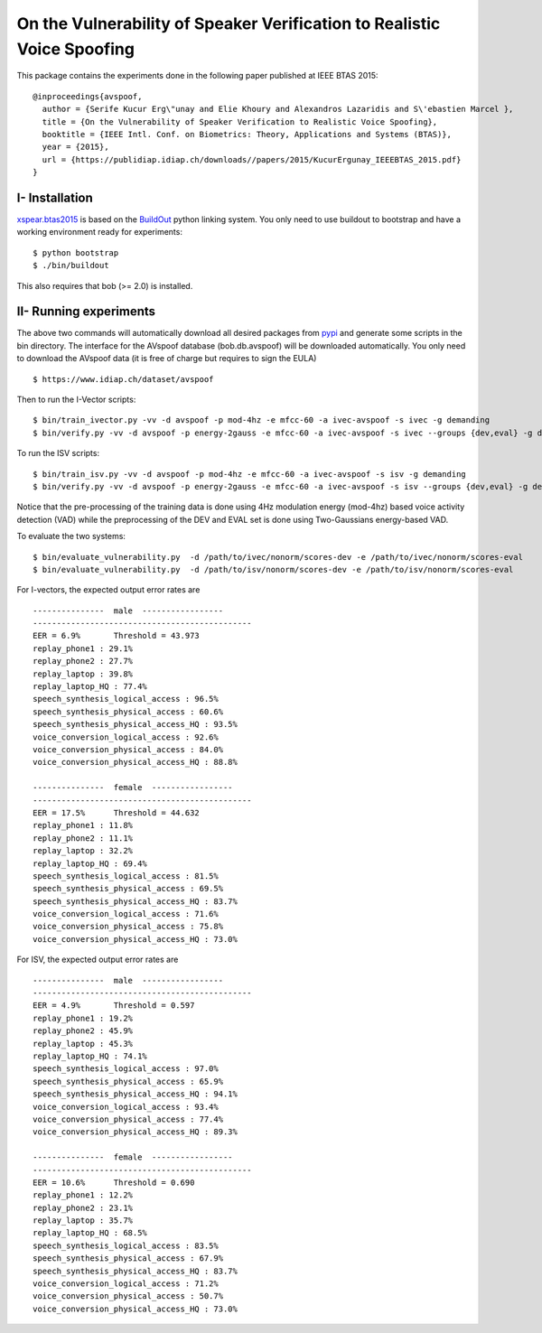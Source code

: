 .. vim: set fileencoding=utf-8 :
.. Elie Khoury <Elie.Khoury@idiap.ch>
.. Fri 12 Jun 11:34:43 CEST 2015
.. Copyright (C) 2012-2015 Idiap Research Institute, Martigny, Switzerland



.. _xspear:


On the Vulnerability of Speaker Verification to Realistic Voice Spoofing
============================================================================

This package contains the experiments done in the following paper published at IEEE BTAS 2015::

    @inproceedings{avspoof,
      author = {Serife Kucur Erg\"unay and Elie Khoury and Alexandros Lazaridis and S\'ebastien Marcel },
      title = {On the Vulnerability of Speaker Verification to Realistic Voice Spoofing},
      booktitle = {IEEE Intl. Conf. on Biometrics: Theory, Applications and Systems (BTAS)},
      year = {2015},
      url = {https://publidiap.idiap.ch/downloads//papers/2015/KucurErgunay_IEEEBTAS_2015.pdf}
    }
    


I- Installation
--------------------

`xspear.btas2015`_ is based on the `BuildOut`_ python linking system. You only need to use buildout to bootstrap and have a working environment ready for
experiments::

  $ python bootstrap
  $ ./bin/buildout

This also requires that bob (>= 2.0) is installed.


II- Running experiments
------------------------

The above two commands will automatically download all desired packages from `pypi`_ and generate some scripts in the bin directory.
The interface for the AVspoof database (bob.db.avspoof) will be downloaded automatically. You only need to download the AVspoof data (it is free of charge but requires to sign the EULA) ::

    $ https://www.idiap.ch/dataset/avspoof


Then to run the I-Vector scripts::

   $ bin/train_ivector.py -vv -d avspoof -p mod-4hz -e mfcc-60 -a ivec-avspoof -s ivec -g demanding
   $ bin/verify.py -vv -d avspoof -p energy-2gauss -e mfcc-60 -a ivec-avspoof -s ivec --groups {dev,eval} -g demanding --skip-projector-training

To run the ISV scripts::

   $ bin/train_isv.py -vv -d avspoof -p mod-4hz -e mfcc-60 -a ivec-avspoof -s isv -g demanding
   $ bin/verify.py -vv -d avspoof -p energy-2gauss -e mfcc-60 -a ivec-avspoof -s isv --groups {dev,eval} -g demanding --skip-projector-training

Notice that the pre-processing of the training data is done using 4Hz modulation energy (mod-4hz) based voice activity detection (VAD) while the preprocessing of the DEV and EVAL set is done using Two-Gaussians energy-based VAD. 

To evaluate the two systems::

   $ bin/evaluate_vulnerability.py  -d /path/to/ivec/nonorm/scores-dev -e /path/to/ivec/nonorm/scores-eval
   $ bin/evaluate_vulnerability.py  -d /path/to/isv/nonorm/scores-dev -e /path/to/isv/nonorm/scores-eval 

For I-vectors, the expected output error rates are ::

  ---------------  male  -----------------
  ----------------------------------------------
  EER = 6.9%       Threshold = 43.973
  replay_phone1 : 29.1%
  replay_phone2 : 27.7%
  replay_laptop : 39.8%
  replay_laptop_HQ : 77.4%
  speech_synthesis_logical_access : 96.5%
  speech_synthesis_physical_access : 60.6%
  speech_synthesis_physical_access_HQ : 93.5%
  voice_conversion_logical_access : 92.6%
  voice_conversion_physical_access : 84.0%
  voice_conversion_physical_access_HQ : 88.8%

  ---------------  female  -----------------
  ----------------------------------------------
  EER = 17.5%      Threshold = 44.632
  replay_phone1 : 11.8%
  replay_phone2 : 11.1%
  replay_laptop : 32.2%
  replay_laptop_HQ : 69.4%
  speech_synthesis_logical_access : 81.5%
  speech_synthesis_physical_access : 69.5%
  speech_synthesis_physical_access_HQ : 83.7%
  voice_conversion_logical_access : 71.6%
  voice_conversion_physical_access : 75.8%
  voice_conversion_physical_access_HQ : 73.0%



For ISV, the expected output error rates are ::

  ---------------  male  -----------------
  ----------------------------------------------
  EER = 4.9%       Threshold = 0.597
  replay_phone1 : 19.2%
  replay_phone2 : 45.9%
  replay_laptop : 45.3%
  replay_laptop_HQ : 74.1%
  speech_synthesis_logical_access : 97.0%
  speech_synthesis_physical_access : 65.9%
  speech_synthesis_physical_access_HQ : 94.1%
  voice_conversion_logical_access : 93.4%
  voice_conversion_physical_access : 77.4%
  voice_conversion_physical_access_HQ : 89.3%

  ---------------  female  -----------------
  ----------------------------------------------
  EER = 10.6%      Threshold = 0.690
  replay_phone1 : 12.2%
  replay_phone2 : 23.1%
  replay_laptop : 35.7%
  replay_laptop_HQ : 68.5%
  speech_synthesis_logical_access : 83.5%
  speech_synthesis_physical_access : 67.9%
  speech_synthesis_physical_access_HQ : 83.7%
  voice_conversion_logical_access : 71.2%
  voice_conversion_physical_access : 50.7%
  voice_conversion_physical_access_HQ : 73.0%



.. _Bob: http://www.idiap.ch/software/bob
.. _local.bob.recipe: https://github.com/idiap/local.bob.recipe
.. _gridtk: https://pypi.python.org/pypi/gridtk
.. _BuildOut: http://www.buildout.org/
.. _NIST: http://www.nist.gov/itl/iad/ig/focs.cfm
.. _bob.db.verification.filelist: https://pypi.python.org/pypi/bob.db.verification.filelist
.. _xspear.btas2015: https://pypi.python.org/pypi/xspear.btas2015
.. _pypi: https://pypi.python.org/pypi
.. _Voxforge: http://www.voxforge.org/
.. _BANCA: http://www.ee.surrey.ac.uk/CVSSP/banca/
.. _TIMIT: http://www.ldc.upenn.edu/Catalog/catalogEntry.jsp?catalogId=LDC93S1
.. _logistic regression: http://en.wikipedia.org/wiki/Logistic_regression
.. _Spro: https://gforge.inria.fr/projects/spro
.. _HTK: http://htk.eng.cam.ac.uk/
.. _bob.db.mobio: https://pypi.python.org/pypi/bob.db.mobio
